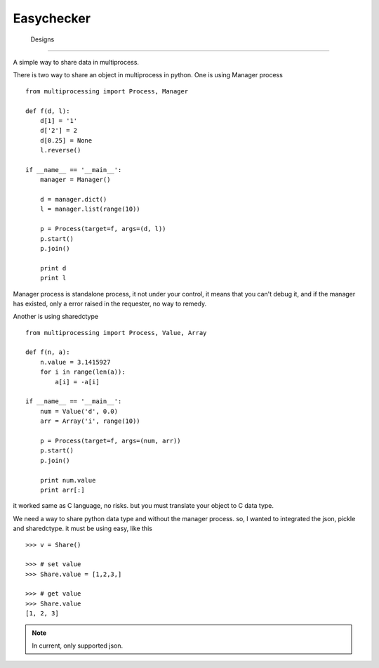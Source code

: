 =========================
 Easychecker
=========================




 Designs
=========================

A simple way to share data in multiprocess.

There is two way to share an object in multiprocess in python. One is using
Manager process ::

    from multiprocessing import Process, Manager
    
    def f(d, l):
        d[1] = '1'
        d['2'] = 2
        d[0.25] = None
        l.reverse()
    
    if __name__ == '__main__':
        manager = Manager()
    
        d = manager.dict()
        l = manager.list(range(10))
    
        p = Process(target=f, args=(d, l))
        p.start()
        p.join()
    
        print d
        print l

Manager process is standalone process, it not under your control, it means that
you can't debug it, and if the manager has existed, only a error raised in the
requester, no way to remedy.

Another is using sharedctype ::

    from multiprocessing import Process, Value, Array

    def f(n, a):
        n.value = 3.1415927
        for i in range(len(a)):
            a[i] = -a[i]
    
    if __name__ == '__main__':
        num = Value('d', 0.0)
        arr = Array('i', range(10))
    
        p = Process(target=f, args=(num, arr))
        p.start()
        p.join()
    
        print num.value
        print arr[:]

it worked same as C language, no risks. but you must translate your object to
C data type.

We need a way to share python data type and without the manager process.
so, I wanted to integrated the json, pickle and sharedctype.
it must be using easy, like this ::

    >>> v = Share()
    
    >>> # set value
    >>> Share.value = [1,2,3,]
    
    >>> # get value
    >>> Share.value
    [1, 2, 3]
    
.. Note ::

    In current, only supported json. 